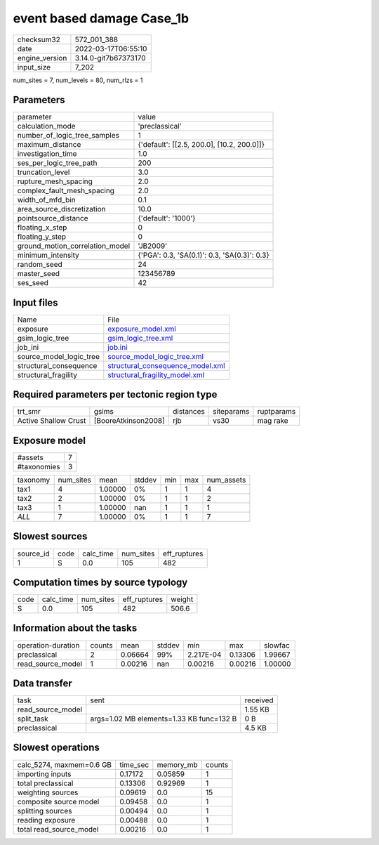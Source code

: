 event based damage Case_1b
==========================

+----------------+----------------------+
| checksum32     | 572_001_388          |
+----------------+----------------------+
| date           | 2022-03-17T06:55:10  |
+----------------+----------------------+
| engine_version | 3.14.0-git7b67373170 |
+----------------+----------------------+
| input_size     | 7_202                |
+----------------+----------------------+

num_sites = 7, num_levels = 80, num_rlzs = 1

Parameters
----------
+---------------------------------+----------------------------------------------+
| parameter                       | value                                        |
+---------------------------------+----------------------------------------------+
| calculation_mode                | 'preclassical'                               |
+---------------------------------+----------------------------------------------+
| number_of_logic_tree_samples    | 1                                            |
+---------------------------------+----------------------------------------------+
| maximum_distance                | {'default': [[2.5, 200.0], [10.2, 200.0]]}   |
+---------------------------------+----------------------------------------------+
| investigation_time              | 1.0                                          |
+---------------------------------+----------------------------------------------+
| ses_per_logic_tree_path         | 200                                          |
+---------------------------------+----------------------------------------------+
| truncation_level                | 3.0                                          |
+---------------------------------+----------------------------------------------+
| rupture_mesh_spacing            | 2.0                                          |
+---------------------------------+----------------------------------------------+
| complex_fault_mesh_spacing      | 2.0                                          |
+---------------------------------+----------------------------------------------+
| width_of_mfd_bin                | 0.1                                          |
+---------------------------------+----------------------------------------------+
| area_source_discretization      | 10.0                                         |
+---------------------------------+----------------------------------------------+
| pointsource_distance            | {'default': '1000'}                          |
+---------------------------------+----------------------------------------------+
| floating_x_step                 | 0                                            |
+---------------------------------+----------------------------------------------+
| floating_y_step                 | 0                                            |
+---------------------------------+----------------------------------------------+
| ground_motion_correlation_model | 'JB2009'                                     |
+---------------------------------+----------------------------------------------+
| minimum_intensity               | {'PGA': 0.3, 'SA(0.1)': 0.3, 'SA(0.3)': 0.3} |
+---------------------------------+----------------------------------------------+
| random_seed                     | 24                                           |
+---------------------------------+----------------------------------------------+
| master_seed                     | 123456789                                    |
+---------------------------------+----------------------------------------------+
| ses_seed                        | 42                                           |
+---------------------------------+----------------------------------------------+

Input files
-----------
+-------------------------+------------------------------------------------------------------------+
| Name                    | File                                                                   |
+-------------------------+------------------------------------------------------------------------+
| exposure                | `exposure_model.xml <exposure_model.xml>`_                             |
+-------------------------+------------------------------------------------------------------------+
| gsim_logic_tree         | `gsim_logic_tree.xml <gsim_logic_tree.xml>`_                           |
+-------------------------+------------------------------------------------------------------------+
| job_ini                 | `job.ini <job.ini>`_                                                   |
+-------------------------+------------------------------------------------------------------------+
| source_model_logic_tree | `source_model_logic_tree.xml <source_model_logic_tree.xml>`_           |
+-------------------------+------------------------------------------------------------------------+
| structural_consequence  | `structural_consequence_model.xml <structural_consequence_model.xml>`_ |
+-------------------------+------------------------------------------------------------------------+
| structural_fragility    | `structural_fragility_model.xml <structural_fragility_model.xml>`_     |
+-------------------------+------------------------------------------------------------------------+

Required parameters per tectonic region type
--------------------------------------------
+----------------------+---------------------+-----------+------------+------------+
| trt_smr              | gsims               | distances | siteparams | ruptparams |
+----------------------+---------------------+-----------+------------+------------+
| Active Shallow Crust | [BooreAtkinson2008] | rjb       | vs30       | mag rake   |
+----------------------+---------------------+-----------+------------+------------+

Exposure model
--------------
+-------------+---+
| #assets     | 7 |
+-------------+---+
| #taxonomies | 3 |
+-------------+---+

+----------+-----------+---------+--------+-----+-----+------------+
| taxonomy | num_sites | mean    | stddev | min | max | num_assets |
+----------+-----------+---------+--------+-----+-----+------------+
| tax1     | 4         | 1.00000 | 0%     | 1   | 1   | 4          |
+----------+-----------+---------+--------+-----+-----+------------+
| tax2     | 2         | 1.00000 | 0%     | 1   | 1   | 2          |
+----------+-----------+---------+--------+-----+-----+------------+
| tax3     | 1         | 1.00000 | nan    | 1   | 1   | 1          |
+----------+-----------+---------+--------+-----+-----+------------+
| *ALL*    | 7         | 1.00000 | 0%     | 1   | 1   | 7          |
+----------+-----------+---------+--------+-----+-----+------------+

Slowest sources
---------------
+-----------+------+-----------+-----------+--------------+
| source_id | code | calc_time | num_sites | eff_ruptures |
+-----------+------+-----------+-----------+--------------+
| 1         | S    | 0.0       | 105       | 482          |
+-----------+------+-----------+-----------+--------------+

Computation times by source typology
------------------------------------
+------+-----------+-----------+--------------+--------+
| code | calc_time | num_sites | eff_ruptures | weight |
+------+-----------+-----------+--------------+--------+
| S    | 0.0       | 105       | 482          | 506.6  |
+------+-----------+-----------+--------------+--------+

Information about the tasks
---------------------------
+--------------------+--------+---------+--------+-----------+---------+---------+
| operation-duration | counts | mean    | stddev | min       | max     | slowfac |
+--------------------+--------+---------+--------+-----------+---------+---------+
| preclassical       | 2      | 0.06664 | 99%    | 2.217E-04 | 0.13306 | 1.99667 |
+--------------------+--------+---------+--------+-----------+---------+---------+
| read_source_model  | 1      | 0.00216 | nan    | 0.00216   | 0.00216 | 1.00000 |
+--------------------+--------+---------+--------+-----------+---------+---------+

Data transfer
-------------
+-------------------+------------------------------------------+----------+
| task              | sent                                     | received |
+-------------------+------------------------------------------+----------+
| read_source_model |                                          | 1.55 KB  |
+-------------------+------------------------------------------+----------+
| split_task        | args=1.02 MB elements=1.33 KB func=132 B | 0 B      |
+-------------------+------------------------------------------+----------+
| preclassical      |                                          | 4.5 KB   |
+-------------------+------------------------------------------+----------+

Slowest operations
------------------
+--------------------------+----------+-----------+--------+
| calc_5274, maxmem=0.6 GB | time_sec | memory_mb | counts |
+--------------------------+----------+-----------+--------+
| importing inputs         | 0.17172  | 0.05859   | 1      |
+--------------------------+----------+-----------+--------+
| total preclassical       | 0.13306  | 0.92969   | 1      |
+--------------------------+----------+-----------+--------+
| weighting sources        | 0.09619  | 0.0       | 15     |
+--------------------------+----------+-----------+--------+
| composite source model   | 0.09458  | 0.0       | 1      |
+--------------------------+----------+-----------+--------+
| splitting sources        | 0.00494  | 0.0       | 1      |
+--------------------------+----------+-----------+--------+
| reading exposure         | 0.00488  | 0.0       | 1      |
+--------------------------+----------+-----------+--------+
| total read_source_model  | 0.00216  | 0.0       | 1      |
+--------------------------+----------+-----------+--------+